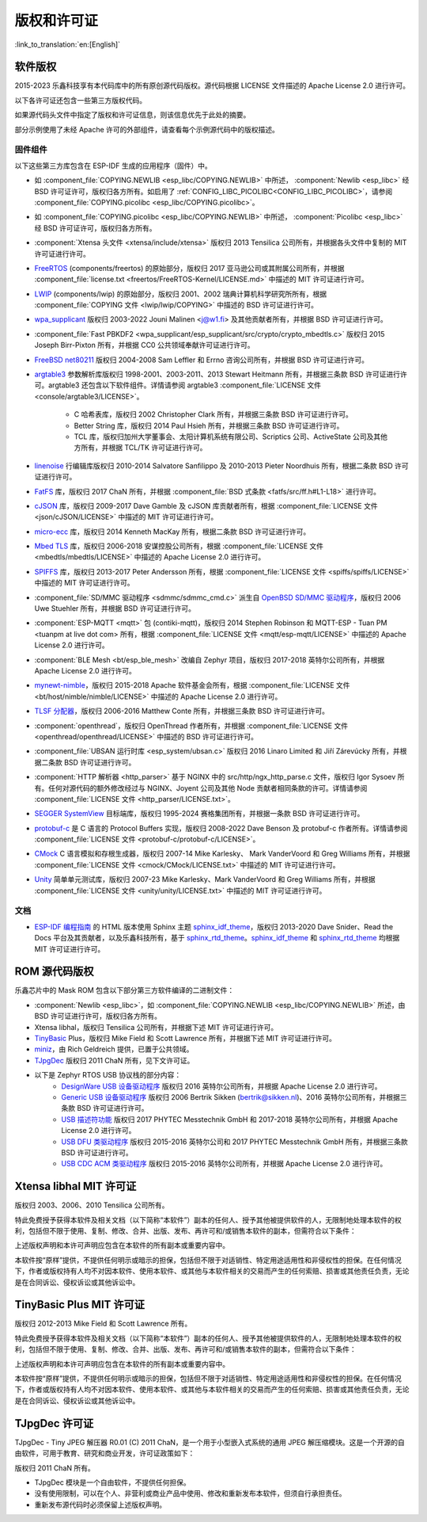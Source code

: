 版权和许可证
************

:link_to_translation:`en:[English]`

软件版权
========

2015-2023 乐鑫科技享有本代码库中的所有原创源代码版权。源代码根据 LICENSE 文件描述的 Apache License 2.0 进行许可。

以下各许可证还包含一些第三方版权代码。

如果源代码头文件中指定了版权和许可证信息，则该信息优先于此处的摘要。

部分示例使用了未经 Apache 许可的外部组件，请查看每个示例源代码中的版权描述。

固件组件
--------

以下这些第三方库包含在 ESP-IDF 生成的应用程序（固件）中。

* 如 :component_file:`COPYING.NEWLIB <esp_libc/COPYING.NEWLIB>` 中所述， :component:`Newlib <esp_libc>` 经 BSD 许可证许可，版权归各方所有。如启用了 :ref:`CONFIG_LIBC_PICOLIBC<CONFIG_LIBC_PICOLIBC>`，请参阅 :component_file:`COPYING.picolibc <esp_libc/COPYING.picolibc>`。

* 如 :component_file:`COPYING.picolibc <esp_libc/COPYING.NEWLIB>` 中所述， :component:`Picolibc <esp_libc>` 经 BSD 许可证许可，版权归各方所有。

* :component:`Xtensa 头文件 <xtensa/include/xtensa>` 版权归 2013 Tensilica 公司所有，并根据各头文件中复制的 MIT 许可证进行许可。

* FreeRTOS_ (components/freertos) 的原始部分，版权归 2017 亚马逊公司或其附属公司所有，并根据 :component_file:`license.txt <freertos/FreeRTOS-Kernel/LICENSE.md>` 中描述的 MIT 许可证进行许可。

* LWIP_ (components/lwip) 的原始部分，版权归 2001、2002 瑞典计算机科学研究所所有，根据 :component_file:`COPYING 文件 <lwip/lwip/COPYING>` 中描述的 BSD 许可证进行许可。

* `wpa_supplicant`_ 版权归 2003-2022 Jouni Malinen <j@w1.fi> 及其他贡献者所有，并根据 BSD 许可证进行许可。

* :component_file:`Fast PBKDF2 <wpa_supplicant/esp_supplicant/src/crypto/crypto_mbedtls.c>` 版权归 2015 Joseph Birr-Pixton 所有，并根据 CC0 公共领域奉献许可证进行许可。

* `FreeBSD net80211`_ 版权归 2004-2008 Sam Leffler 和 Errno 咨询公司所有，并根据 BSD 许可证进行许可。

* `argtable3`_ 参数解析库版权归 1998-2001、2003-2011、2013 Stewart Heitmann 所有，并根据三条款 BSD 许可证进行许可。argtable3 还包含以下软件组件。详情请参阅 argtable3 :component_file:`LICENSE 文件 <console/argtable3/LICENSE>`。

    * C 哈希表库，版权归 2002 Christopher Clark 所有，并根据三条款 BSD 许可证进行许可。
    * Better String 库，版权归 2014 Paul Hsieh 所有，并根据三条款 BSD 许可证进行许可。
    * TCL 库，版权归加州大学董事会、太阳计算机系统有限公司、Scriptics 公司、ActiveState 公司及其他方所有，并根据 TCL/TK 许可证进行许可。

* `linenoise`_ 行编辑库版权归 2010-2014 Salvatore Sanfilippo 及 2010-2013 Pieter Noordhuis 所有，根据二条款 BSD 许可证进行许可。

* `FatFS`_ 库，版权归 2017 ChaN 所有，并根据 :component_file:`BSD 式条款 <fatfs/src/ff.h#L1-L18>` 进行许可。

* `cJSON`_ 库，版权归 2009-2017 Dave Gamble 及 cJSON 库贡献者所有，根据 :component_file:`LICENSE 文件 <json/cJSON/LICENSE>` 中描述的 MIT 许可证进行许可。

* `micro-ecc`_ 库，版权归 2014 Kenneth MacKay 所有，根据二条款 BSD 许可证进行许可。

* `Mbed TLS`_ 库，版权归 2006-2018 安谋控股公司所有，根据 :component_file:`LICENSE 文件 <mbedtls/mbedtls/LICENSE>` 中描述的 Apache License 2.0 进行许可。

* `SPIFFS`_ 库，版权归 2013-2017 Peter Andersson 所有，根据 :component_file:`LICENSE 文件 <spiffs/spiffs/LICENSE>` 中描述的 MIT 许可证进行许可。

* :component_file:`SD/MMC 驱动程序 <sdmmc/sdmmc_cmd.c>` 派生自 `OpenBSD SD/MMC 驱动程序`_，版权归 2006 Uwe Stuehler 所有，并根据 BSD 许可证进行许可。

* :component:`ESP-MQTT <mqtt>` 包 (contiki-mqtt)，版权归 2014 Stephen Robinson 和 MQTT-ESP - Tuan PM <tuanpm at live dot com> 所有，根据 :component_file:`LICENSE 文件 <mqtt/esp-mqtt/LICENSE>` 中描述的 Apache License 2.0 进行许可。

* :component:`BLE Mesh <bt/esp_ble_mesh>` 改编自 Zephyr 项目，版权归 2017-2018 英特尔公司所有，并根据 Apache License 2.0 进行许可。

* `mynewt-nimble`_，版权归 2015-2018 Apache 软件基金会所有，根据 :component_file:`LICENSE 文件 <bt/host/nimble/nimble/LICENSE>` 中描述的 Apache License 2.0 进行许可。

* `TLSF 分配器 <https://github.com/espressif/tlsf>`_，版权归 2006-2016 Matthew Conte 所有，并根据三条款 BSD 许可证进行许可。

* :component:`openthread`，版权归 OpenThread 作者所有，并根据 :component_file:`LICENSE 文件 <openthread/openthread/LICENSE>` 中描述的 BSD 许可证进行许可。

* :component_file:`UBSAN 运行时库 <esp_system/ubsan.c>` 版权归 2016 Linaro Limited 和 Jiří Zárevúcky 所有，并根据二条款 BSD 许可证进行许可。

* :component:`HTTP 解析器 <http_parser>` 基于 NGINX 中的 src/http/ngx_http_parse.c 文件，版权归 Igor Sysoev 所有。任何对源代码的额外修改经过与 NGINX、Joyent 公司及其他 Node 贡献者相同条款的许可。详情请参阅 :component_file:`LICENSE 文件 <http_parser/LICENSE.txt>`。

* `SEGGER SystemView`_ 目标端库，版权归 1995-2024 赛格集团所有，并根据一条款 BSD 许可证进行许可。

* `protobuf-c`_ 是 C 语言的 Protocol Buffers 实现，版权归 2008-2022 Dave Benson 及 protobuf-c 作者所有。详情请参阅 :component_file:`LICENSE 文件 <protobuf-c/protobuf-c/LICENSE>`。

* `CMock`_ C 语言模拟和存根生成器，版权归 2007-14 Mike Karlesky、 Mark VanderVoord 和 Greg Williams 所有，并根据 :component_file:`LICENSE 文件 <cmock/CMock/LICENSE.txt>` 中描述的 MIT 许可证进行许可。

* `Unity`_ 简单单元测试库，版权归 2007-23 Mike Karlesky、Mark VanderVoord 和 Greg Williams 所有，并根据 :component_file:`LICENSE 文件 <unity/unity/LICENSE.txt>` 中描述的 MIT 许可证进行许可。

文档
----

* `ESP-IDF 编程指南`_ 的 HTML 版本使用 Sphinx 主题 `sphinx_idf_theme`_，版权归 2013-2020 Dave Snider、Read the Docs 平台及其贡献者，以及乐鑫科技所有，基于 `sphinx_rtd_theme`_。`sphinx_idf_theme`_ 和 `sphinx_rtd_theme`_ 均根据 MIT 许可证进行许可。

ROM 源代码版权
==============

乐鑫芯片中的 Mask ROM 包含以下部分第三方软件编译的二进制文件：

* :component:`Newlib <esp_libc>`，如 :component_file:`COPYING.NEWLIB <esp_libc/COPYING.NEWLIB>` 所述，由 BSD 许可证进行许可，版权归各方所有。

* Xtensa libhal，版权归 Tensilica 公司所有，并根据下述 MIT 许可证进行许可。

* TinyBasic_ Plus，版权归 Mike Field 和 Scott Lawrence 所有，并根据下述 MIT 许可证进行许可。

* miniz_，由 Rich Geldreich 提供，已置于公共领域。

* TJpgDec_ 版权归 2011 ChaN 所有，见下文许可证。

* 以下是 Zephyr RTOS USB 协议栈的部分内容：
    * `DesignWare USB 设备驱动程序`_ 版权归 2016 英特尔公司所有，并根据 Apache License 2.0 进行许可。
    * `Generic USB 设备驱动程序`_ 版权归 2006 Bertrik Sikken (bertrik@sikken.nl)、2016 英特尔公司所有，并根据三条款 BSD 许可证进行许可。
    * `USB 描述符功能`_ 版权归 2017 PHYTEC Messtechnik GmbH 和 2017-2018 英特尔公司所有，并根据 Apache License 2.0 进行许可。
    * `USB DFU 类驱动程序`_ 版权归 2015-2016 英特尔公司和 2017 PHYTEC Messtechnik GmbH 所有，并根据三条款 BSD 许可证进行许可。
    * `USB CDC ACM 类驱动程序`_ 版权归 2015-2016 英特尔公司所有，并根据 Apache License 2.0 进行许可。

.. only:: CONFIG_ESP_ROM_HAS_MBEDTLS_CRYPTO_LIB

    * `Mbed TLS`_ 库，版权归 2006-2018 安谋控股公司所有，并根据 Apache License 2.0 进行许可。

Xtensa libhal MIT 许可证
========================

版权归 2003、2006、2010 Tensilica 公司所有。

特此免费授予获得本软件及相关文档（以下简称“本软件”）副本的任何人、授予其他被提供软件的人，无限制地处理本软件的权利，包括但不限于使用、复制、修改、合并、出版、发布、再许可和/或销售本软件的副本，但需符合以下条件：

上述版权声明和本许可声明应包含在本软件的所有副本或重要内容中。

本软件按“原样”提供，不提供任何明示或暗示的担保，包括但不限于对适销性、特定用途适用性和非侵权性的担保。在任何情况下，作者或版权持有人均不对因本软件、使用本软件、或其他与本软件相关的交易而产生的任何索赔、损害或其他责任负责，无论是在合同诉讼、侵权诉讼或其他诉讼中。

TinyBasic Plus MIT 许可证
=========================

版权归 2012-2013 Mike Field 和 Scott Lawrence 所有。

特此免费授予获得本软件及相关文档（以下简称“本软件”）副本的任何人、授予其他被提供软件的人，无限制地处理本软件的权利，包括但不限于使用、复制、修改、合并、出版、发布、再许可和/或销售本软件的副本，但需符合以下条件：

上述版权声明和本许可声明应包含在本软件的所有副本或重要内容中。

本软件按“原样”提供，不提供任何明示或暗示的担保，包括但不限于对适销性、特定用途适用性和非侵权性的担保。在任何情况下，作者或版权持有人均不对因本软件、使用本软件、或其他与本软件相关的交易而产生的任何索赔、损害或其他责任负责，无论是在合同诉讼、侵权诉讼或其他诉讼中。

TJpgDec 许可证
==============

TJpgDec - Tiny JPEG 解压器 R0.01 (C) 2011 ChaN，是一个用于小型嵌入式系统的通用 JPEG 解压缩模块。这是一个开源的自由软件，可用于教育、研究和商业开发，许可证政策如下：

版权归 2011 ChaN 所有。

* TJpgDec 模块是一个自由软件，不提供任何担保。
* 没有使用限制，可以在个人、非营利或商业产品中使用、修改和重新发布本软件，但须自行承担责任。
* 重新发布源代码时必须保留上述版权声明。


.. _Newlib: https://sourceware.org/newlib/
.. _Picolibc: https://keithp.com/picolibc/
.. _FreeRTOS: https://freertos.org/
.. _esptool: https://github.com/espressif/esptool
.. _LWIP: https://savannah.nongnu.org/projects/lwip/
.. _TinyBasic: https://github.com/BleuLlama/TinyBasicPlus
.. _miniz: https://code.google.com/archive/p/miniz/
.. _wpa_supplicant: https://w1.fi/wpa_supplicant/
.. _FreeBSD net80211: https://github.com/freebsd/freebsd-src/tree/master/sys/net80211
.. _TJpgDec: http://elm-chan.org/fsw/tjpgd/00index.html
.. _argtable3: https://github.com/argtable/argtable3
.. _linenoise: https://github.com/antirez/linenoise
.. _fatfs: http://elm-chan.org/fsw/ff/00index_e.html
.. _cJSON: https://github.com/DaveGamble/cJSON
.. _micro-ecc: https://github.com/kmackay/micro-ecc
.. _OpenBSD SD/MMC 驱动程序: https://github.com/openbsd/src/blob/f303646/sys/dev/sdmmc/sdmmc.c
.. _Mbed TLS: https://github.com/Mbed-TLS/mbedtls
.. _spiffs: https://github.com/pellepl/spiffs
.. _CMock: https://github.com/ThrowTheSwitch/CMock
.. _protobuf-c: https://github.com/protobuf-c/protobuf-c
.. _Unity: https://github.com/ThrowTheSwitch/Unity
.. _asio: https://github.com/chriskohlhoff/asio
.. _mqtt: https://github.com/espressif/esp-mqtt
.. _zephyr: https://github.com/zephyrproject-rtos/zephyr
.. _mynewt-nimble: https://github.com/apache/mynewt-nimble
.. _ESP-IDF 编程指南: https://docs.espressif.com/projects/esp-idf/zh_CN/latest/
.. _sphinx_idf_theme: https://github.com/espressif/sphinx_idf_theme
.. _sphinx_rtd_theme: https://github.com/readthedocs/sphinx_rtd_theme
.. _SEGGER SystemView: https://www.segger.com/downloads/systemview/
.. _DesignWare USB 设备驱动程序: https://github.com/zephyrproject-rtos/zephyr/blob/v1.12-branch/drivers/usb/device/usb_dc_dw.c
.. _Generic USB 设备驱动程序: https://github.com/zephyrproject-rtos/zephyr/blob/v1.12-branch/subsys/usb/usb_device.c
.. _USB 描述符功能: https://github.com/zephyrproject-rtos/zephyr/blob/v1.12-branch/subsys/usb/usb_descriptor.c
.. _USB DFU 类驱动程序: https://github.com/zephyrproject-rtos/zephyr/blob/v1.12-branch/subsys/usb/class/usb_dfu.c
.. _USB CDC ACM 类驱动程序: https://github.com/zephyrproject-rtos/zephyr/blob/v1.12-branch/subsys/usb/class/cdc_acm.c
